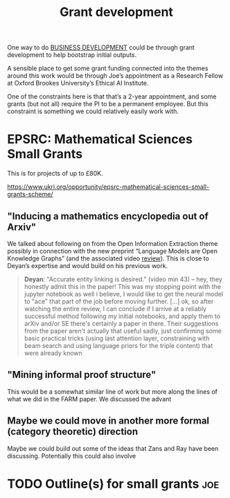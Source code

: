 #+title: Grant development

One way to do [[file:20200814210243-business_development.org][BUSINESS DEVELOPMENT]] could be through grant development
to help bootstrap initial outputs.

A sensible place to get some grant funding connected into the themes
around this work would be through Joe’s appointment as a Research
Fellow at Oxford Brookes University’s Ethical AI Institute.

One of the constraints here is that that’s a 2-year appointment, and
some grants (but not all) require the PI to be a permanent employee.
But this constraint is something we could relatively easily work with.

* EPSRC: Mathematical Sciences Small Grants

This is for projects of up to £80K.

https://www.ukri.org/opportunity/epsrc-mathematical-sciences-small-grants-scheme/

** "Inducing a mathematics encyclopedia out of Arxiv"
We talked about following on from the Open Information Extraction
theme possibly in connection with the new preprint “Language Models
are Open Knowledge Graphs” (and the associated video [[https://www.youtube.com/watch?v=NAJOZTNkhlI][review]]).  This is
close to Deyan’s expertise and would build on his previous work.

#+begin_quote
*Deyan*: "Accurate entity linking is desired." (video min 43) -- hey,
they honestly admit this in the paper! This was my stopping point with
the jupyter notebook as well i believe, I would like to get the neural
model to "ace" that part of the job before moving further. [...]  ok,
so after watching the entire review, I can conclude if I arrive at a
reliably successful method following my initial notebooks, and apply
them to arXiv and/or SE there's certainly a paper in there. Their
suggestions from the paper aren't actually that useful sadly, just
confirming some basic practical tricks (using last attention layer,
constraining with beam search and using language priors for the triple
content) that were already known
#+end_quote
** "Mining informal proof structure"
This would be a somewhat similar line of work but more along the lines
of what we did in the FARM paper.  We discussed the advant

** Maybe we could move in another more formal (category theoretic) direction
Maybe we could build out some of the ideas that Zans and Ray have been
discussing. Potentially this could also involve
* TODO Outline(s) for small grants                                     :joe:
